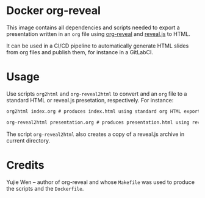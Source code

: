 * Docker org-reveal
This image contains all dependencies and scripts needed to export a presentation written in an =org= file using [[https://github.com/yjwen/org-reveal][org-reveal]] and [[https://revealjs.com][reveal.js]] to HTML.

It can be used in a CI/CD pipeline to automatically generate HTML slides from org files and publish them, for instance in a GitLabCI.
* Usage
Use scripts =org2html= and =org-reveal2html= to convert and an =org= file to a standard HTML or reveal.js presetation, respectively. For instance:

#+begin_src txt
org2html index.org # produces index.html using standard org HTML export

org-reveal2html presentation.org # produces presentation.html using reveal.js presentation
#+end_src

The script =org-reveal2html= also creates a copy of a reveal.js archive in current directory.
* Credits
Yujie Wen -- author of org-reveal and whose =Makefile= was used to produce the scripts and the =Dockerfile=.
